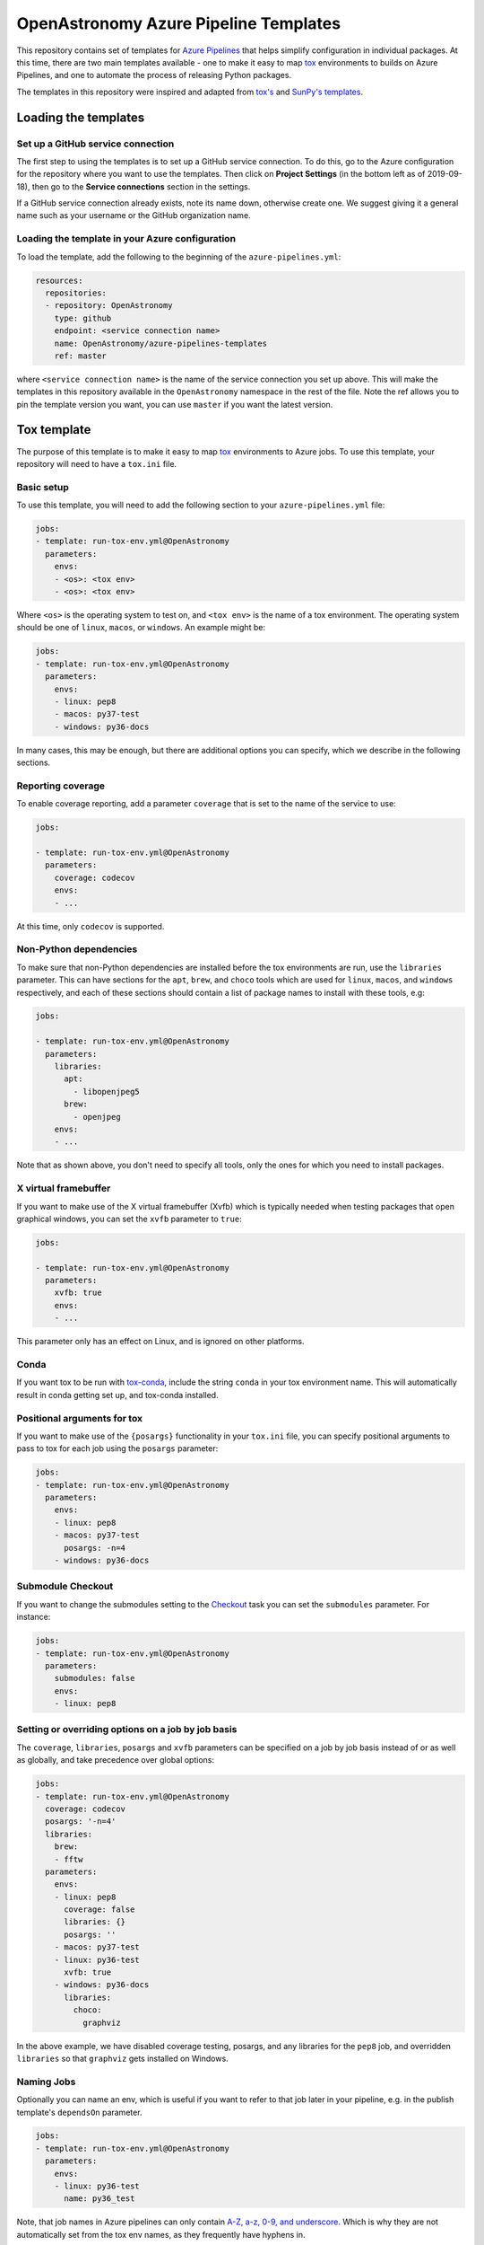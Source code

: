 **************************************
OpenAstronomy Azure Pipeline Templates
**************************************

This repository contains set of templates for `Azure Pipelines
<https://azure.microsoft.com/en-gb/services/devops/pipelines/>`_ that helps
simplify configuration in individual packages. At this time, there are two main
templates available - one to make it easy to map `tox
<https://tox.readthedocs.org>`__ environments to builds on Azure Pipelines, and
one to automate the process of releasing Python packages.

The templates in this repository were inspired and adapted from `tox's
<https://github.com/tox-dev/azure-pipelines-template>`__ and `SunPy's templates
<https://github.com/sunpy/azure-pipelines-template>`_.

Loading the templates
=====================

Set up a GitHub service connection
----------------------------------

The first step to using the templates is to set up a GitHub service connection.
To do this, go to the Azure configuration for the repository where you want to
use the templates. Then click on **Project Settings** (in the bottom left as of
2019-09-18), then go to the **Service connections** section in the settings.

If a GitHub service connection already exists, note its name down, otherwise
create one. We suggest giving it a general name such as your username or the
GitHub organization name.

Loading the template in your Azure configuration
------------------------------------------------

To load the template, add the following to the beginning of the ``azure-pipelines.yml``:

.. code:: yaml

    resources:
      repositories:
      - repository: OpenAstronomy
        type: github
        endpoint: <service connection name>
        name: OpenAstronomy/azure-pipelines-templates
        ref: master

where ``<service connection name>`` is the name of the service connection you
set up above. This will make the templates in this repository available in the
``OpenAstronomy`` namespace in the rest of the file. Note the ref allows you to
pin the template version you want, you can use ``master`` if you want the latest
version.

Tox template
============

The purpose of this template is to make it easy to map `tox
<https://tox.readthedocs.io/>`__ environments to Azure jobs. To use this
template, your repository will need to have a ``tox.ini`` file.

Basic setup
-----------

To use this template, you will need to add the following section to your
``azure-pipelines.yml`` file:

.. code:: yaml

    jobs:
    - template: run-tox-env.yml@OpenAstronomy
      parameters:
        envs:
        - <os>: <tox env>
        - <os>: <tox env>

Where ``<os>`` is the operating system to test on, and ``<tox env>`` is the name
of a tox environment. The operating system should be one of ``linux``,
``macos``, or ``windows``. An example might be:

.. code:: yaml

    jobs:
    - template: run-tox-env.yml@OpenAstronomy
      parameters:
        envs:
        - linux: pep8
        - macos: py37-test
        - windows: py36-docs

In many cases, this may be enough, but there are additional options you can
specify, which we describe in the following sections.

Reporting coverage
------------------

To enable coverage reporting, add a parameter ``coverage`` that is set to the
name of the service to use:

.. code:: yaml

    jobs:

    - template: run-tox-env.yml@OpenAstronomy
      parameters:
        coverage: codecov
        envs:
        - ...

At this time, only ``codecov`` is supported.

Non-Python dependencies
-----------------------

To make sure that non-Python dependencies are installed before the tox environments
are run, use the ``libraries`` parameter. This can have sections for the ``apt``,
``brew``, and ``choco`` tools which are used for ``linux``, ``macos``, and ``windows``
respectively, and each of these sections should contain a list of package names to
install with these tools, e.g:

.. code:: yaml

    jobs:

    - template: run-tox-env.yml@OpenAstronomy
      parameters:
        libraries:
          apt:
            - libopenjpeg5
          brew:
            - openjpeg
        envs:
        - ...

Note that as shown above, you don't need to specify all tools, only the ones for
which you need to install packages.

X virtual framebuffer
---------------------

If you want to make use of the X virtual framebuffer (Xvfb) which is typically needed
when testing packages that open graphical windows, you can set the ``xvfb`` parameter
to ``true``:

.. code:: yaml

    jobs:

    - template: run-tox-env.yml@OpenAstronomy
      parameters:
        xvfb: true
        envs:
        - ...

This parameter only has an effect on Linux, and is ignored on other platforms.

Conda
-----

If you want tox to be run with `tox-conda
<https://github.com/tox-dev/tox-conda>`_, include the string ``conda`` in your
tox environment name. This will automatically result in conda getting set up,
and tox-conda installed.

Positional arguments for tox
----------------------------

If you want to make use of the ``{posargs}`` functionality in your ``tox.ini``
file, you can specify positional arguments to pass to tox for each job using the
``posargs`` parameter:

.. code:: yaml

    jobs:
    - template: run-tox-env.yml@OpenAstronomy
      parameters:
        envs:
        - linux: pep8
        - macos: py37-test
          posargs: -n=4
        - windows: py36-docs


Submodule Checkout
------------------

If you want to change the submodules setting to the `Checkout
<https://docs.microsoft.com/en-us/azure/devops/pipelines/yaml-schema?view=azure-devops&tabs=schema#checkout>`__
task you can set the ``submodules`` parameter. For instance:


.. code:: yaml

    jobs:
    - template: run-tox-env.yml@OpenAstronomy
      parameters:
        submodules: false
        envs:
        - linux: pep8


Setting or overriding options on a job by job basis
---------------------------------------------------

The ``coverage``, ``libraries``, ``posargs`` and ``xvfb`` parameters can be
specified on a job by job basis instead of or as well as globally, and take
precedence over global options:

.. code:: yaml

    jobs:
    - template: run-tox-env.yml@OpenAstronomy
      coverage: codecov
      posargs: '-n=4'
      libraries:
        brew:
        - fftw
      parameters:
        envs:
        - linux: pep8
          coverage: false
          libraries: {}
          posargs: ''
        - macos: py37-test
        - linux: py36-test
          xvfb: true
        - windows: py36-docs
          libraries:
            choco:
              graphviz

In the above example, we have disabled coverage testing, posargs, and any
libraries for the ``pep8`` job, and overridden ``libraries`` so that ``graphviz``
gets installed on Windows.


Naming Jobs
-----------

Optionally you can name an env, which is useful if you want to refer to that job
later in your pipeline, e.g. in the publish template's ``dependsOn`` parameter.

.. code:: yaml

    jobs:
    - template: run-tox-env.yml@OpenAstronomy
      parameters:
        envs:
        - linux: py36-test
          name: py36_test


Note, that job names in Azure pipelines can only contain `A-Z, a-z, 0-9, and
underscore
<https://docs.microsoft.com/en-us/azure/devops/pipelines/yaml-schema?view=azure-devops&tabs=schema#job>`__.
Which is why they are not automatically set from the tox env names, as they
frequently have hyphens in.

Python package release template
===============================

This template automates the process of building wheels as well as a source
distribution, and uploading them all to PyPI. Your project must be PEP-517 and
PEP-518 compatible in order to use this.

Configuring the PyPI service connection
---------------------------------------

If you plan to use this template to upload releases to PyPI, you will need to
first set up a PyPI service connection in Azure. To do this, go to the Azure
configuration for the repository where you want to use the templates. Then
click on **Project Settings** (in the bottom left as of 2019-09-18), then go
to the **Service connections** section in the settings.

Select **New Service Connection**, then **Python Package Upload**, and enter
the following information:

===================================== ========
**Connection Name:**                  a name for the connection, with no spaces, e.g. ``pypi_endpoint``

**Python repository url for upload:** this should be https://upload.pypi.org/legacy/ if you want to push the releases to the main PyPI server. Note that you can also use https://test.pypi.org/legacy/ if you want to test out the process using the Test PyPI server. Be sure to use https://, and include the '/' at the end of the URL since twine will otherwise fail.

**EndpointName**:                     for simplicity, you can set this to be the same as the connection name unless you have a good reason not to.

**Username**:                         this should be either your PyPI (or Test PyPI) username, or ``__token__`` if you want to use token authentication (note that in the latter case you should make sure the 'Username and Password' option is selected, **not** 'Authentication token'!).

**Password:**                         this should be either your PyPI (or Test PyPI) password, or the token if you want to use token authentication.
===================================== ========

If you want to use token authentication, you can create a token in your PyPI (or Test PyPI) settings.

Usage and options
-----------------

To make use of this template, add the following to the ``azure-pipelines.yml`` file:

.. code:: yaml

    jobs:
    - template: publish.yml@OpenAstronomy
      parameters:
        pypi_connection_name: 'pypi_endpoint'
        targets:
        - sdist
        - wheels_linux
        - wheels_macos
        - wheels_windows

``pypi_connection_name`` should be set to the **Connection Name** you set above.
If the endpoint name you set is different from the connection name, you should
also specify the endpoint name with the ``pypi_endpoint_name`` parameter.
``targets`` should be set to a list of builds you want to generate - the
options are:

* ``sdist``: source distribution
* ``wheels_universal``: universal binary wheel for all platforms (which can be used if you have no compiled extensions)
* ``wheels_linux``: binary wheels for Linux
* ``wheels_macos``: binary wheels for MacOS X
* ``wheels_windows``: binary wheels for Windows

If you want to run tests on the generated packages (which we recommend), you can make use of
the following parameters:

.. code:: yaml

    jobs:
    - template: publish.yml@OpenAstronomy
      parameters:
        pypi_connection_name: 'pypi_endpoint'
        test_extras: "all,test"
        test_command: pytest --pyargs sunpy
        targets:
        ...

Here ``test_extras`` is the list of extras_requires options that will be used
when installing the built package for testing - these are options that are
typically specified using the following syntax: ``pip install package[all,test]``.
The ``test_command`` parameter gives a command that will be run in a temporary
directory and has to rely on the installed version of the package (hence the use
of ``--pyargs`` in the example above).

The wheel building process is carried out by `cibuildwheel
<https://github.com/joerick/cibuildwheel>`_, and can be customized using all the
environment variables supported by that package. For example, you can place the
following at the top of your ``azure-pipelines.yml`` file to force wheels to only
be built on Python 3.6 and 3.7, and excluding 32-bit Windows and Linux.

.. code:: yaml

    variables:
      CIBW_BUILD: cp36-* cp37-*
      CIBW_SKIP: "*-win32 *-manylinux1_i686"
